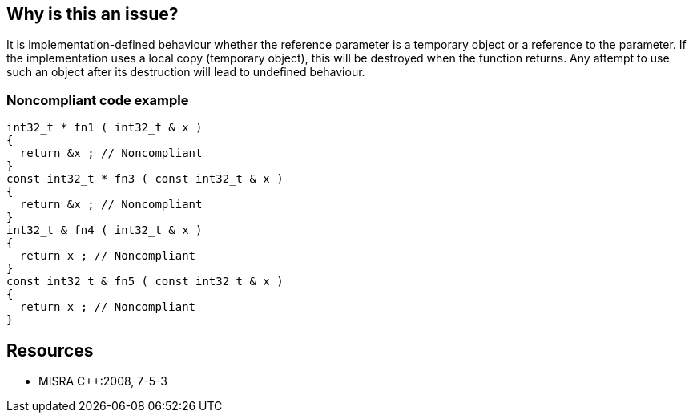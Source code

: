 == Why is this an issue?

It is implementation-defined behaviour whether the reference parameter is a temporary object or a reference to the parameter. If the implementation uses a local copy (temporary object), this will be destroyed when the function returns. Any attempt to use such an object after its destruction will lead to undefined behaviour.


=== Noncompliant code example

[source,cpp]
----
int32_t * fn1 ( int32_t & x )
{
  return &x ; // Noncompliant
}
const int32_t * fn3 ( const int32_t & x )
{
  return &x ; // Noncompliant
}
int32_t & fn4 ( int32_t & x )
{
  return x ; // Noncompliant
}
const int32_t & fn5 ( const int32_t & x )
{
  return x ; // Noncompliant
}
----


== Resources

* MISRA {cpp}:2008, 7-5-3


ifdef::env-github,rspecator-view[]

'''
== Implementation Specification
(visible only on this page)

=== Message

The returned value is a [pointer||reference] to a parameter that is passed by reference.


'''
== Comments And Links
(visible only on this page)

=== relates to: S946

=== on 16 Oct 2014, 14:37:12 Ann Campbell wrote:
\[~samuel.mercier] 

* need a See section
* I think you missed the mark on the message. The title makes clear that the param being returned was initially received as a reference, so advice to refactor to a reference param doesn't make a lot of sense to me. Instead, I'd advise switching to a ``++void++`` return.

endif::env-github,rspecator-view[]
